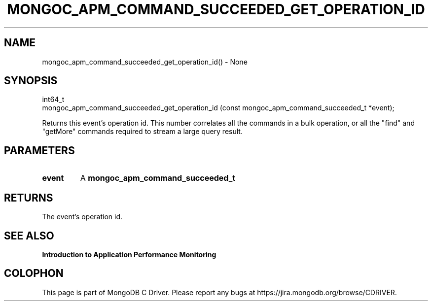 .\" This manpage is Copyright (C) 2016 MongoDB, Inc.
.\" 
.\" Permission is granted to copy, distribute and/or modify this document
.\" under the terms of the GNU Free Documentation License, Version 1.3
.\" or any later version published by the Free Software Foundation;
.\" with no Invariant Sections, no Front-Cover Texts, and no Back-Cover Texts.
.\" A copy of the license is included in the section entitled "GNU
.\" Free Documentation License".
.\" 
.TH "MONGOC_APM_COMMAND_SUCCEEDED_GET_OPERATION_ID" "3" "2016\(hy11\(hy07" "MongoDB C Driver"
.SH NAME
mongoc_apm_command_succeeded_get_operation_id() \- None
.SH "SYNOPSIS"

.nf
.nf
int64_t
mongoc_apm_command_succeeded_get_operation_id (const mongoc_apm_command_succeeded_t *event);
.fi
.fi

Returns this event's operation id. This number correlates all the commands in a bulk operation, or all the "find" and "getMore" commands required to stream a large query result.

.SH "PARAMETERS"

.TP
.B
event
A
.B mongoc_apm_command_succeeded_t
.
.LP

.SH "RETURNS"

The event's operation id.

.SH "SEE ALSO"

.B Introduction to Application Performance Monitoring


.B
.SH COLOPHON
This page is part of MongoDB C Driver.
Please report any bugs at https://jira.mongodb.org/browse/CDRIVER.